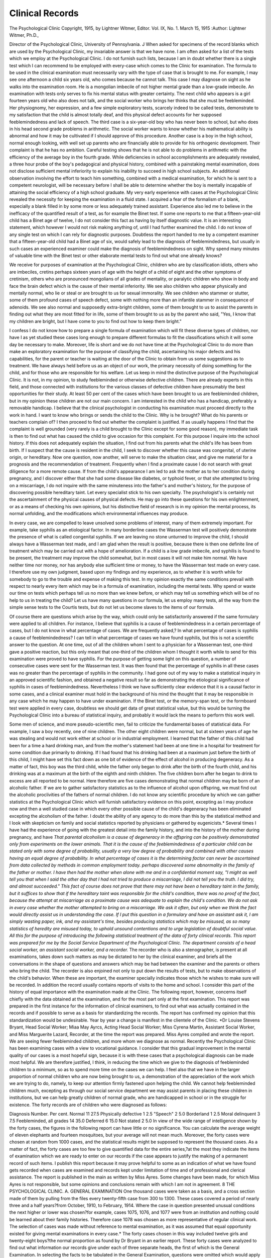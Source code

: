 Clinical Records
=================

The Psychological Clinic
Copyright, 1915, by Lightner Witmer, Editor.
Vol. IX, No. 1.
March 15, 1915
:Author:  Lightner Witmer, Ph.D.,

Director of the Psychological Clinic, University of Pennsylvania. \J
When asked for specimens of the record blanks which are used
by the Psychological Clinic, my invariable answer is that we have
none. I am often asked for a list of the tests which we employ at
the Psychological Clinic. I do not furnish such lists, because I am
in doubt whether there is a single test which I can recommend to be
employed with every-case which comes to the Clinic for examination.
The formula to be used in the clinical examination must necessarily vary with the type of case that is brought to me. For example,
I may see one afternoon a child six years old, who comes because he
cannot talk. This case I may diagnose on sight as he walks into the
examination room. He is a mongolian imbecile of not higher mental
grade than a low-grade imbecile. An examination with tests only
serves to fix his mental status with greater certainty. The next
child who appears is a girl fourteen years old who also does not talk,
and the social worker who brings her thinks that she must be feebleminded. Her physiognomy, her expression, and a few simple exploratory tests, scarcely indeed to be called tests, demonstrate to my
satisfaction that the child is almost totally deaf, and this physical defect accounts for her supposed feeblemindedness and lack of speech.
The third case is a six-year-old boy who has never been to school,
but who does in his head second grade problems in arithmetic. The
social worker wants to know whether his mathematical ability is
abnormal and how it may be cultivated if I should approve of this
procedure. Another case is a boy in the high school, normal enough
looking, with well set up parents who are financially able to provide
for his orthogenic development. Their complaint is that he has no
ambition. Careful testing shows that he is not able to do problems
in arithmetic with the efficiency of the average boy in the fourth
grade. While deficiencies in school accomplishments are adequately
revealed, a three hour probe of the boy's pedagogical and physical
history, combined with a painstaking mental examination, does not
disclose sufficient mental inferiority to explain his inability to succeed
in high school subjects. An additional observation involving the
effort to teach him something, combined with a medical examination,
for which he is sent to a competent neurologist, will be necessary
before I shall be able to determine whether the boy is mentally incapable of attaining the social efficiency of a high school graduate.
My very early experience with cases at the Psychological Clinic
revealed the necessity for keeping the examination in a fluid state.
I acquired a fear of the formalism of a blank, especially a blank filled
in by some more or less adequately trained assistant. Experience
also led me to believe in the inefficacy of the quantified result of a
test, as for example the Binet test. If some one reports to me that a
fifteen-year-old child has a Binet age of twelve, I do not consider this
fact as having by itself diagnostic value. It is an interesting statement, which however I would not risk making anything of, until I had
further examined the child. I do not know of any single test on which
I can rely for diagnostic purposes. Doubtless the report handed to
me by a competent examiner that a fifteen-year-old child had a Binet
age of six, would safely lead to the diagnosis of feeblemindedness, but
usually in such cases an experienced examiner could make the diagnosis of feeblemindedness on sight. Why spend many minutes of
valuable time with the Binet test or other elaborate mental tests
to find out what one already knows?

We receive for purposes of examination at the Psychological
Clinic, children who are by classification idiots, others who are
imbeciles, cretins perhaps sixteen years of age with the height of a
child of eight and the other symptoms of cretinism, others who are
pronounced mongolians of all grades of mentality, or paralytic
children who show in body and face the brain defect which is the cause
of their mental inferiority. We see also children who appear
physically and mentally normal, who lie or steal or are brought to us
for sexual immorality. We see children who stammer or stutter, some
of them profound cases of speech defect, some with nothing more
than an infantile stammer in consequence of adenoids. We see also
normal and supposedly extra-bright children, some of them brought
to us to assist the parents in finding out what they are most fitted for
in life, some of them brought to us as by the parent who said, "Yes,
I know that my children are bright, but I have come to you to find
out how to keep them bright."

I confess I do not know how to prepare a single formula of
examination which will fit these diverse types of children, nor have I
as yet studied these cases long enough to prepare different formulas
to fit the classifications which it will some day be necessary to make.
Moreover, life is short and we do not have time at the Psychological
Clinic to do more than make an exploratory examination for the
purpose of classifying the child, ascertaining his major defects and
his capabilities, for the parent or teacher is waiting at the door of the
Clinic to obtain from us some suggestions as to treatment. We have
always held before us as an object of our work, the primary necessity
of doing something for the child, and for those who are responsible
for his welfare. Let us keep in mind the distinctive purpose of the
Psychological Clinic. It is not, in my opinion, to study feebleminded
or otherwise defective children. There are already experts in this
field, and those connected with institutions for the various classes
of defective children have presumably the best opportunities for their
study. At least 50 per cent of the cases which have been brought to
us are feebleminded children, but in my opinion these children are
not our main concern. I am interested in the child who has a handicap, preferably a removable handicap. I believe that the clinical
psychologist in conducting his examination must proceed directly to
the work in hand. I want to know who brings or sends the child to
the Clinic. Why is he brought? What do his parents or teachers
complain of? I then proceed to find out whether the complaint is
justified. If as usually happens I find that the complaint is well
grounded (very rarely is a child brought to the Clinic except for some
good reason), my immediate task is then to find out what has caused
the child to give occasion for this complaint. For this purpose I
inquire into the school history. If this does not adequately explain
the situation, I find out from his parents what the child's life has been
from birth. If I suspect that the cause is resident in the child, I seek
to discover whether this cause was congenital, of uterine origin, or
hereditary. Now one question, now another, will serve to make the
situation clear, and give me material for a prognosis and the recommendation of treatment. Frequently when I find a proximate cause
I do not search with great diligence for a more remote cause. If
from the child's appearance I am led to ask the mother as to her
condition during pregnancy, and I discover either that she had some
disease like diabetes, or typhoid fever, or that she attempted to bring
on a miscarriage, I do not inquire with the same minuteness into the
father's and mother's history, for the purpose of discovering possible
hereditary taint. Let every specialist stick to his own specialty.
The psychologist's is certainly not the ascertainment of the physical
causes of physical defects. He may go into these questions for his
own enlightenment, or as a means of checking his own opinions, but
his distinctive field of research is in my opinion the mental process,
its normal unfolding, and the modifications which environmental
influences may produce.

In every case, we are compelled to leave unsolved some problems
of interest, many of them extremely important. For example, take
syphilis as an etiological factor. In many borderline cases the Wasserman test will positively demonstrate the presence of what is called
congenital syphilis. If we are leaving no stone unturned to improve
the child, I should always have a Wasserman test made, and I am
glad when the result is positive, because there is then one definite
line of treatment which may be carried out with a hope of amelioration. If a child is a low grade imbecile, and syphilis is found to be
present, the treatment may improve the child somewhat, but in most
cases it will not make him normal. We have neither time nor money,
nor has anybody else sufficient time or money, to have the Wasserman
test made on every case. I therefore use my own judgment, based
upon my findings and my experience, as to whether it is worth while
for somebody to go to the trouble and expense of making this test.
In my opinion exactly the same conditions prevail with respect to
nearly every item which may be in a formula of examination, including the mental tests. Why spend or waste our time on tests which
perhaps tell us no more than we knew before, or which may tell us
something which will be of no help to us in treating the child? Let
us have many questions in our formula, let us employ many tests,
all the way from the simple sense tests to the Courtis tests, but do
not let us become slaves to the items of our formula.

Of course there are questions which arise by the way, which
could only be satisfactorily answered if the same formulary were
applied to all children. For instance, I believe that syphilis is a
cause of feeblemindedness in a certain percentage of cases, but I do
not know in what percentage of cases. We are frequently asked,?
In what percentage of cases is syphilis a cause of feeblemindedness?
I can tell in what percentage of cases we have found syphilis, but this
is not a scientific answer to the question. At one time, out of all the
children whom I sent to a physician for a Wasserman test, one-third
gave a positive reaction, but this only meant that one-third of the
children whom I thought it worth while to send for this examination
were proved to have syphilis. For the purpose of getting some light
on this question, a number of consecutive cases were sent for the
Wasserman test. It was then found that the percentage of syphilis
in all these cases was no greater than the percentage of syphilis in
the community. I had gone out of my way to make a statistical
inquiry in an approved scientific fashion, and obtained a negative
result so far as demonstrating the etiological significance of syphilis in
cases of feeblemindedness. Nevertheless I think we have sufficiently
clear evidence that it is a causal factor in some cases, and a clinical
examiner must hold in the background of his mind the thought that
it may be responsible in any case which he may happen to have under
examination. If the Binet test, or the memory-span test, or the
formboard test were applied in every case, doubtless we should get
data of great statistical value, but this would be turning the Psychological Clinic into a bureau of statistical inquiry, and probably it
would lack the means to perform this work well.

Some men of science, and more pseudo-scientific men, fail to
criticize the fundamental bases of statistical data. For example,
I saw a boy recently, one of nine children. The other eight children
were normal, but at sixteen years of age he was stealing and would
not work either at school or in industrial employment. I learned
that the father of this child had been for a time a hard drinking man,
and from the mother's statement had been at one time in a hospital
for treatment for some condition due primarily to drinking. If I
had found that his drinking had been at a maximum just before the
birth of this child, I might have set this fact down as one bit of evidence of the effect of alcohol in producing degeneracy. As a matter of
fact, this boy was the third child, while the father only began to drink
after the birth of the fourth child, and his drinking was at a maximum
at the birth of the eighth and ninth children. The five children born
after he began to drink to excess are all reported to be normal. Here
therefore are five cases demonstrating that normal children may be
born of an alcoholic father. If we are to gather satisfactory statistics
as to the influence of alcohol upon offspring, we must find out the
alcoholic proclivities of the fathers of normal children. I do not
know any scientific procedure by which we can gather statistics at
the Psychological Clinic which will furnish satisfactory evidence on
this point, excepting as I may produce now and then a well studied
case in which every other possible cause of the child's degeneracy
has been eliminated excepting the alcoholism of the father. I doubt
the ability of any agency to do more than this by the statistical method
and I look with skepticism on family and social statistics reported by
physicians or gathered by eugenicists.* Several times I have had
the experience of going with the greatest detail into the family history,
and into the history of the mother during pregnancy, and have
*That parental alcoholism is a cause of degeneracy in the offspring can be positively demonstrated only from experiments on the lower animals. That it is the cause of the feeblemindedness of a particular child can be stated only with some degree of probability, usually a very low
degree of probability and combined with other causes having an equal degree of probability. In
what percentage of cases it is the determining factor can never be ascertained from data collected
by methods in common employment today.
perhaps discovered some abnormality in the family of the father or
mother. I have then had the mother when alone with me and in a
confidential moment say, "I might as well tell you that when I said
the other day that I had not tried to produce a miscarriage, I did not
tell you the truth. I did try, and almost succeeded." This fact of
course does not prove that there may not have been a hereditary taint
in the family, but it suffices to show that if the hereditary taint was
responsible for the child's condition, there was no proof of the fact,
because the attempt at miscarriage as a proximate cause was adequate
to explain the child's condition. We do not ask in every case whether
the mother attempted to bring on a miscarriage. We ask it often, but
only when we think the fact would directly assist us in understanding
the case. If I put this question in a formulary and have an assistant
ask it, I am simply wasting paper, ink, and my assistant's time,
besides producing statistics which may be misused, as so many
statistics of heredity are misused today, to uphold unsound contentions and to urge legislation of doubtful social value.
All this for the purpose of introducing the following statistical
treatment of the data of forty clinical records. This report was
prepared for me by the Social Service Department of the Psychological Clinic. The department consists of a head social worker, an
assistant social worker, and a recorder.* The recorder who is also
a stenographer, is present at all examinations, takes down such
matters as may be dictated to her by the clinical examiner, and briefs
all the conversations in the shape of questions and answers which
may be had between the examiner and the parents or others who
bring the child. The recorder is also enjoined not only to put down
the results of tests, but to make observations of the child's behavior.
When these are important, the examiner specially indicates those
which he wishes to make sure will be recorded. In addition the
record usually contains reports of visits to the home and school. I
consider this part of the history of equal importance with the examination made at the Clinic. The following report, however, concerns
itself chiefly with the data obtained at the examination, and for the
most part only at the first examination. This report was prepared
in the first instance for the information of clinical examiners, to find
out what was actually contained in the records and if possible to serve
as a basis for standardizing the records. The report has confirmed
my opinion that this standardization would be undesirable.
Year by year a change is manifest in the clientele of the Clinic.
*Dr Louise Stevens Bryant, Head Social Worker; Miaa May Ayrcs, Acting Head Social Worker;
Miss Cyrena Martin, Assistant Social Worker, and Miss Marguerite Lazard, Recorder, at the
time the report was prepared. Miss Ayres compiled and wrote the report.
We are seeing fewer feebleminded children, and more whom we
diagnose as normal. Recently the Psychological Clinic has been
examining cases with a view to vocational guidance. I consider that
this gradual improvement in the mental quality of our cases is a most
hopeful sign, because it is with these cases that a psychological
diagnosis can be made most helpful. We are therefore justified, I
think, in reducing the time which we give to the diagnosis of feebleminded children to a minimum, so as to spend more time on the cases
we can help. I feel also that we have in the larger proportion of
normal children who are now being brought to us, a demonstration
of the appreciation of the work which we are trying to do, namely,
to keep our attention firmly fastened upon helping the child. We
cannot help feebleminded children much, excepting as through our
social service department we may assist parents in placing these
children in institutions, but we can help greatly children of normal
grade, who are handicapped in school or in the struggle for existence.
The forty records are of children who were diagnosed as follows:

Diagnosis Number. Per cent.
Normal  11 27.5
Physically defective  1 2.5
"Speech"  2 5.0
Borderland  1 2.5
Moral delinquent  3 7.5
Feebleminded, all grades  14 35.0
Deferred  6 15.0
Not stated  2 5.0
In view of the wide range of intelligence shown by the forty
cases, the figures in the following report can have little or no significance. You can calculate the average weight of eleven elephants
and fourteen mosquitoes, but your average will not mean much.
Moreover, the forty cases were chosen at random from 1000 cases,
and the statistical results might be supposed to represent the thousand
cases. As a matter of fact, the forty cases are too few to give quantified data for the entire series,?at the most they indicate the items of
examination which we are ready to enter on our records if the case
appears to justify the making of a permanent record of such items.
I publish this report because it may prove helpful to some as an
indication of what we have found gets recorded when cases are
examined and records kept under limitation of time and of professional and clerical assistance. The report is published in the main
as written by Miss Ayres. Some changes have been made, for which
Miss Ayres is not responsible, but some opinions and conclusions
remain with which I am not in agreement.
8 THE PSYCHOLOGICAL CLINIC.
A. GENERAL EXAMINATION
One thousand cases were taken as a basis, and a cross section made of them
by pulling from the files every twenty-fifth case from 300 to 1300. These cases
covered a period of nearly three and a half years?from October, 1910, to February, 1914. Where the case in question presented unusual conditions the next
higher or lower was chosen?for example, cases 1075, 1076, and 1077 were from
an institution and nothing could be learned about their family histories. Therefore case 1078 was chosen as more representative of regular clinical work. The
selection of cases was made without reference to mental examination, as it was
assumed that equal opportunity existed for giving mental examinations in every
case.* The forty cases chosen in this way included twelve girls and twenty-eight
boys?the normal proportion as found by Dr Bryant in an earlier report.
These forty cases were analyzed to find out what information our records
give under each of three separate heads, the first of which is the General Examination. In selecting the facts to be tabulated in the General Examination, questions
were omitted which would apply only to a limited number of the cases, for
example the question as to whether or not a child was a truant, was omitted
because in many cases the child could not be a truant. The tabulation has been
made under eleven heads:

A-l Name, age, address, by whom sent, and by whom brought.
A-2 Diagnosis.
A-3 Recommendations.
A-4 Preliminary report.
A-5 School history.
A-6 Medical history.
A-7 Babyhood.
A-8 Birth.
A-9 Family history.
A-10 Mother's history.
A-ll Father's history.
The analysis attempted no more than to discover what information was
secured and how it was recorded. It was an endeavor to ascertain what the
points were which the different clinic examiners regard as most significant, and
which tests they feel are of the greatest value. Is there any body of questions
asked alike by all the examiners? Is there any uniformity of opinion on their
part as to the value of different data?

The General Examination is usually made by the psychologist, although
when he is busy with other cases the social service workers may make it for him.
It consists of the eleven parts noted. Much of the information is gathered from
the parent or guardian at the time of the child's first visit. Some of it is secured
by visits to the home and school. Information is frequently added by correspondence, or on subsequent visits to the Clinic.
The results of the General Examinations are recorded under these eleven
main heads. Tabulation has been made of the presence or absence of information under each of sixty-one sub-topics considered as of general applicability to all
cases. Since the analysis covers forty records, there should be forty times sixty* Theoretically this assumption may be justified, but practically many diverse conditions
modify this equal opportunity to make a mental examination in a given case.?L. W.
one items of information, or a total of 2440 items, if the record were entirely
complete in every case. How nearly the existing records approximate this impossible ideal is shown in the following summary tabulation:
Information asked. No. of answers. Information asked. No. of answers.
1. Name  40 9. Family history
Age  40 Children living  40
Address  39 Children dead  25
Brought by  39 Miscarriages  12
Sent by  29 Ages  25
2. Diagnosis  34 Which is this  31
3. Recommendations Others backward  19
Physical made  24 Others healthy  16
Physical followed  9 10. Mother's history
Other made  30 Mother living 37
Other followed  16 Abnormal  10
4. Preliminary report Health now  21
Why brought  37 Health pregnant   19
Playmates  9 Age at child's birth  8
Nervous  16 Works  11
Disposition  19 Drinks  5
Enuresis  9 Nationality  7
Masturbation  7 Married before  3
Dresses self  13 Relatives healthy  26
Recreation  11 Relatives abnormal  14
5. School 11. Father's history
Grade  33 Father living 36
Started  29 Abnormal  9
Progress  33 Healthy  26
6. Medical Nationality  6
Health  36 Works  14
Convulsions  13 Drinks  7
Sores  8 Relatives healthy  17
Accidents  14 Relatives abnormal   10
7. Babyhood Married before  6
Walk  26
Talk  27 Total answers  1171
First Tooth  13 Total possible answers  2440
8. Birth
Natural  21 Per cent of possible  48.0
Full time  13
Weight  5
Blue baby  6
Health  9
Different  4
During the three and a half years covered by the cases examined we find that
in general less complete records were kept during the first year. After the slight
increase at the end of the first year the rate remains the same during the two
and a half years following.

The sixty-one questions tabulated were supposed to apply equally to all children brought to the Clinic. Of these three have received attention and been
recorded in every case: The name of the child has been given; the age of the
child has been given; the question has been raised as to whether the child has
brothers or sisters.

Section 1 of the General Examination consists of five points?name, age,
address, brought by, sent by.

This section is by far the most complete of all in our tabulation. The psychologists have all agreed on the importance of the five topics. Under the heading
"sent by" there are a good many omissions, probably due to the fact that many
children are brought to the Clinic by the same people who sent them, and no need
has been felt of repeating the name in the second case.
Section 2 of the General Examination shows whether or not a diagnosis has
been made. In six of the cases examined there is no record of any diagnosis.
In five, diagnosis has been "deferred." This topic is treated more at length under
the text relative to mental examination.

Section 3, Recommendations.

In four out of forty cases no recommendations of any kind have been made.
In twenty-two, physical recommendations have been made, but they are recorded
as having been carried out in only nine. Other recommendations are recorded
as having been made in thirty, and carried out in sixteen cases.
The discrepancy between the percentages of recommendations made and
recommendations carried out is probably due to two factors?(a) a large proportion of our cases are brought to us by outside agents upon whom devolves the
responsibility of carrying out recommendations which we have made. It is
usually difficult to secure complete "follow-up" histories of these cases. (b)
The Social Service department should have as part of its files a "follow-up"
system. This work would be of real scientific value. Its need is evident; but
the labor entailed is such that the system cannot be installed until a larger number
of trained assistants are available.

Section 4, Preliminary Report.

A preliminary report is usually secured at the time of the child's first examination at the Clinic. In general it answers the question "Why is this child a
Special problem?" In very nearly all cases the definite question "Why was he
brought?" is asked. In less than one-half of the cases the examiner goes more
into detail and asks "What is his general disposition, and is he easy to get along
with? Is he nervous? Can he dress himself? What does he do to amuse
himself?" In less than one-fourth of the cases the questions are asked, "Does
the child have enuresis? Is he a masturbator? Does he like to play with other
children, and are they older or younger than himself?" In only one of the cases
analyzed is the preliminary report entirely absent.

Many other questions are asked in this preliminary examination. In tabulating an effort was made to record only those questions which were of general
application. In looking over the files we find the questions " Does he steal?
Does he run away? Does he lie? Does he show other immoral tendencies?"

These questions are important, but apply to only a limited number of cases. It
might be of value to make a more detailed study of high grade imbecile and
borderline cases among adolescent boys and girls in order to determine what
further questions should be added to the regular examination of these cases.

Section 5, Pedagogical History.

Information with regard to pedagogical history is usually secured from
the parent, although corroborative details may be obtained by visits to the
school. In general the school records are very full. In over three-fourths of the
cases information is given as to the child's grade and the progress he has made in
school. In over half of the cases a record is also given as to the child's age when he
started school. There is but one case where no questions of any kind appear to
have been asked. Where the child never attended school, and a statement has
appeared on record to that effect, the case has been tabulated as giving positive
information.

Section 6, Medical History.

Fairly careful investigation has been made of the child's general health. In
only three out of the forty cases tabulated have no questions been asked. Much
less attention has been paid to whether the child ever suffered from convulsions,
whether wounds heal easily, and whether the child has had falls or accidents.

Section 7, Babyhood.

The report on babyhood has been rather meagre. In a third of the cases
there is no record of any questions having been asked. From one-half to threefourths of the cases show some record of the time when the baby first walked,
and when he first talked. Record as to the first tooth occurs in less than half the
cases.

Section 8, Birth.

There are many cases in which no questions have been asked concerning the
birth of the child. In seventeen of the forty cases no records are shown. The
questions most frequently asked, "Was the birth natural?" "Was it full time?"
are recorded in only a little over one-fourth of the cases. Other questions as to
weight, "Was he a blue baby? Was he healthy? Was he different from the
other children?" have been asked and recorded in less than one-fourth of the cases.

Section 9, Family History

Careful efforts appear tohave been made to secure full family histories.
In every case examined there is some record. In two of the cases the only record
given is in answer to the question, "Are there other children living?" The next
question most frequently asked is: "Which is this child?" In over a half of the
cases attempt has been made to ascertain the ages of the other children, and
whether any children in the family have died. Questions as to miscarriages,
the health of other children, and whether the other children are peculiar in any
way, occur in from one-fourth to one-half of the cases.

Section 10, Mother's History.

There are two cases where nothing has been asked about the mother, and in
three there is no record as to whether or not the mother is living. The questions
most frequently asked are, " What is the mother's health now, and are her relatives
healthy?" In from one-fourth to one-half the cases the questions were asked,
"Has the mother any peculiarities? Was she healthy when she was carrying the
child? Does she work? Are any of her relatives peculiar?" Data as to mother's
age when the child was born; whether mother uses intoxicants; whether she was
married before; and her nationality, are asked for and recorded in less than onefourth of the cases.
Section 11, Father's History.
In two cases nothing is said of the father's history. In four cases no note is
made as to whether he is now living. Next in frequency is the question as to his
health at the present time. In less than half of the cases is there mention of
whether he works, whether his relatives are healthy, or whether there are abnormalities among his relatives; and in less than one-fourth of the cases examined
is there record as to whether the father is peculiar in any way; whether he uses
intoxicants; whether he has been married before; and his nationality.

B. PHYSICAL EXAMINATION.

Twenty-five points were tabulated under the heading Physical Examination.
Several of these points are likely to be regarded by clinicians as unimportant.
They have been recorded only once or twice in cases examined. Report has been
made on these topics not because a criticism is implied if they are not tabulated
as having been noted, but because these points all appear on the physical examination sheet which has been freely used as Clinic record. The following is a list
of physical points noted in the order of their frequency.
Number of cases in

Point noted. which point is noted.
Anthropometric measurements  26
Eyes  24
Hair  23
Forehead  19
Teeth  19
Nose  18
Throat  18
General appearance  17
Ears  16
Trunk, limbs  15
Heart  15
Lungs  14
Palate  13
Shoulder blades  13
Hands  12
Head  11
Tongue  9
Glands  9
Blood test  9
Genitals  6
Protuberances  6
Rachitic  4
Jaws..  2
Pelvis  1
Arches  1
Total  323
Total possible  1000
Per cent of possible  32.3

The first record studied comes in October, 1910. The following year,
October, 1911, to October, 1912, records are a little over one and one-half times
as full as in the years before and after. From May, 1913, through February 1914,
physical examinations are less full than they have ever been before.*
* At the present time physical examinations are still less oomplcte, becauso the mental grade
of the cases is higher and the mental examination is crowding out the physical examination.
The Physical Examination contains twenty-five points which were selected
because they appear on the Physical Examination blank which has been used
freely in record making.

In three of the forty cases tabulated no physical examination has been made.
In six either no examination has been made or there is simply a record of a blood
test. Under the heading "anthropometric measurements" records have been
marked as giving positive information which gave even one measure, such as
weight; although the general caption would include height, weight, chest girth,
and head girth. The points most commonly noted in the physical examination
are one or more of the anthropometric measurements, the hair, and the eyes.

C. MENTAL TESTS.

In tabulating this portion of the records, only those tests were included which
were recorded in at least two of the cases. There were thirty-three of these tests
if we include in that number the Binet tests as one, and general observations as
another. In the descending order of the number of records in which they appear,
they are as follows:
Test. Casea.
Form board  20
Binet-Simon test (complete)  18
Arithmetic  17
Copy with pencil or crayon  15
Color discrimination  15
Color naming  15
General observations  14
Writing  14
Reading  9
Memory span for digits, auditory  9
Spelling  8
Definitions  7
Memory span for letters and digits, visual  6
Reproduction of passage read  5
Opposites  4
Count blocks  4
Make change  4
Compare weights  4
Recognize absurdities  3
Interchange clock hands  3
Count backward  3
Describe pictures  3
Picture form board  3
Association test  3
Attempt to teach  2
Rhyme (Binet-Simon)  2
Reconstruct sentence  2
Three words in sentence  2
Sixty words in minute (Binet-Simon)  2
Give value of stamps ( " )  2
Name days of week, months of year, give date, etc  2
Tell time  2

Design blocks  2 224
Although there are records of 224 tests having been given to the forty children, this does not mean that each child was given five or six tests. An analysis
of the data shows that they do not cluster around any central tendency. When
the cases are listed in the order of the number of tests given, it is found that at one
extreme are six cases where no formal mental tests were given, while at the other
extreme there is one child who was given twenty separate tests. The frequency
distribution of the number of children receiving each specified number of tests is
as follows:

No. of teats. Cases.
0 6
1 5
2 3
3 2
4 3
5 3
6 3
7 4
8 1
9 2
10 1
11 1
12 2
13 2
17 1
20 1
224 40

Since it would be unfair to assume that in these cases a truly complete record
would be one showing that the child had been given every test, it is impossible
to make a comparison between the possible number of items of information and
the number actually found.

The record frequently shows much less than the psychologist has ascertained. Often the psychologist has in mind facts which may form an adequate
basis for a diagnosis but if he does not dictate these facts to the recorder and
if the recorder is not aware of them herself, no evidence appears in the record
which would seem to justify the diagnosis given. Often tests are used and no
record made?for example, the pegging board is frequently employed as a test,
yet only once in the cases examined is it mentioned.

It would seem necessary for clinicians to consider this question of recording
at some length, in order to decide what should invariably be dictated by the
examiner, and what should be left to the discretion of the recorder. If no such
definite understanding exists between the recorder and all the examiners, an
unfair burden of responsibility will rest upon her; for she will either be obliged
to act as an assistant clinical psychologist, making judgment as to the child's
responses, or else she will be guilty of omitting from the records information
of importance which would be desirable at a later time if the accuracy of the
diagnosis were called into question.

Only those mental teste were considered which were noted in at least two of
the cases examined. Had every test given once been included there would have
been a total of forty instead of the thirty-three headings.
Diagnosis.
Six of the cases were undiagnosed. Four had a diagnosis given which was
not a diagnosis; for example?"speech" is not properly a statement of mental
grade, but has been used several times as a diagnosis.*
Section 13, Binet Test.

The Binet test ranges next to the form board in popularity, since it is used
in nearly one-half of the cases. In general, definite statements are given as to
the mental age, and not infrequently one or more quotations are included. Where
quotations are given they are usually entered upon the scoring sheet. In only
three cases has the Binet test been given by the same person who conducted the
rest of the mental examination.

Section 14, General Observation.

Sections 14 and 15 have been placed first among the mental tests, because
they are essentially different in character from the others. Section 14 is the
record of statements made by the psychologist of conditions under which the
examination was made, or of the child's reactions and general attitude during the
test. Where such statements have been given, they are generally specific in
nature. In twenty-six of the forty cases they have been omitted altogether.

Section 15, Attempt to Teach.

There are very few records of any attempt having been made to teach the
child during the examination. It is not improbable that such efforts have been
made, but that they have been recorded in such a way as to indicate the child's
fund of knowledge rather than his ability to learn. In only two of the cases
examined has any attempt to teach been recorded as such.

Section 16, Form Board.

The form board is the most popular of all mental tests. It occurs in fifty
per cent of the cases. In one-half of the trials the time is recorded, and in onehalf a specific statement as to the child's performance is given.
Section 17, Mental Tests with Samples or Quotations.
The remaining mental tests have been divided into two parts?Section 17,
tests where quotations or samples of the work might be secured; Section 18, other
mental tests. The tabulation under the heading "copy" should properly be considered in connection with the Binet test, for in most, though not in all cases, the
entry under "copy" means the drawing of a diamond or other Binet figure. Not
infrequently, however, the child is asked to draw the square or diamond, although
* "Speech" means a case we would take on as a training case at our speech clinio?must be
mentally normal. It is therefore a satisfactory diagnosis for our purpose.?L. W.
t In many cases, the "attempt to teach" plays an important part in the examination and is
recorded at great length. In fact I consider the psychological diagnosis as distinguished from
the "diagnosis of classification" incomplete without the results of an "attempt to teach." It
happens that the selection of the forty cases provided only a few of those in which an attempt
to teach was possible or worth while,?L. W.
he has not been given the regular Binet tests, and for this reason "copy" was
made a separate heading.

Of 361 entries under Section 17 eleven per cent consist of samples or quotations without comment; three per cent of samples or quotations with comment.
Section 18, Other Mental Tests.
One of the most popular tests, occurring in fifteen cases, is that for color naming and discrimination, the only test under Section 18 which is used in more than
one-fourth of the cases.

Pedagogical Tests.

Sections 17 and 18 contain together several headings which may properly be
grouped under the title "pedagogical tests." Here we find arithmetic and writing
are tested in between one-fourth and one-half of the cases, and spelling and reading
in less than one-fourth. Arithmetic ranks next to the Binet test in popularity.
It is recorded in seventeen of the records examined. Writing is recorded in fifteen
cases; reading in nine cases; and spelling in eight cases.

GENERAL SUMMARY.

As stated at the outset, the object of this analysis was to discover through
an intensive study of a small number of cases chosen by random selection, what
information is secured about each case and how it is recorded. It was an endeavor
to ascertain which items of information the different examiners regard as most
significant; and if possible which tests they find most frequently applicable. The
study has yielded only moderately definite answers to the questions, for the
reason that it has brought to light a great variability in the amount and kind of
information recorded, and but slight consensus of practice in the manner of
making the records.

In the portion of the records devoted to general information, it is found that
among sixty-one items the number of answers recorded in the forty cases ranges
from forty down to three. The average number is nineteen; and the total number
of items recorded is 48 per cent of what it would be if all of the information were
recorded for every child. The records are scattered over the past three and one
half years, and the study shows that the number of items of information in the
general examination was nearly as large at the beginning of the period as at the
latter end.

The results of physical examinations are recorded under twenty-five heads,
and if they were noted in every case there would be forty entries under each head
to cover the forty cases. In point of fact the number of answers ranges from
twenty-six down to one; the average is thirteen. The total number of items of
information is 32 per cent of the total possible number. Here it appears that the
records were distinctly more complete three years ago than they are now.
The records of the mental tests are far more scattered than those of the
general and physical examinations. Among the forty cases there are records
of thirty-three different tests having been used. The most frequent of these was
used twenty times, while the least frequent was used only twice. The average
number of tests per child was between five and six, but an individual tabulation
shows no tests at all recorded in six cases, while in one case there are records of
twenty tests having been given to one child. The other cases are scattered
between these two extremes. The number of mental tests given appears to have
increased during the early part of the period studied, and subsequently remained
nearly stationary.

One of the reasons for undertaking this study of 1000 clinical records was to
secure a list of questions and tests upon which clinicians were so generally agreed,
that it might be used as a minimum standard for all examinations. It seemed that
a fair model examination blank could be compiled by selecting those questions
which had been asked in at least three-fourths of the records examined. When
we summarize the results of the tabulation we find that the study has been fruitless
so far as the making of such an ideal list is concerned.
